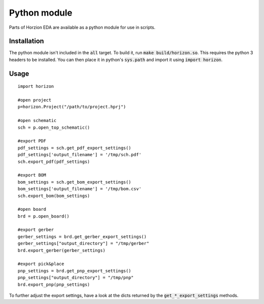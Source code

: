 Python module
=============

Parts of Horzion EDA are available as a python module for use in scripts.

Installation
~~~~~~~~~~~~

The python module isn't included in the :code:`all` target.  To build it, run :code:`make build/horizon.so`. This requires the python 3 headers to be installed. You can then place it in python's :code:`sys.path` and import it using :code:`import horizon`.

Usage
~~~~~

::

	import horizon

	#open project
	p=horizon.Project("/path/to/project.hprj")

	#open schematic
	sch = p.open_top_schematic()

	#export PDF
	pdf_settings = sch.get_pdf_export_settings()
	pdf_settings['output_filename'] = '/tmp/sch.pdf'
	sch.export_pdf(pdf_settings)

	#export BOM
	bom_settings = sch.get_bom_export_settings()
	bom_settings['output_filename'] = '/tmp/bom.csv'
	sch.export_bom(bom_settings)

	#open board
	brd = p.open_board()

	#export gerber
	gerber_settings = brd.get_gerber_export_settings()
	gerber_settings["output_directory"] = "/tmp/gerber"
	brd.export_gerber(gerber_settings)

	#export pick&place
	pnp_settings = brd.get_pnp_export_settings()
	pnp_settings["output_directory"] = "/tmp/pnp"
	brd.export_pnp(pnp_settings)

To further adjust the export settings, have a look at the dicts returned by the :code:`get_*_export_settings` methods.
